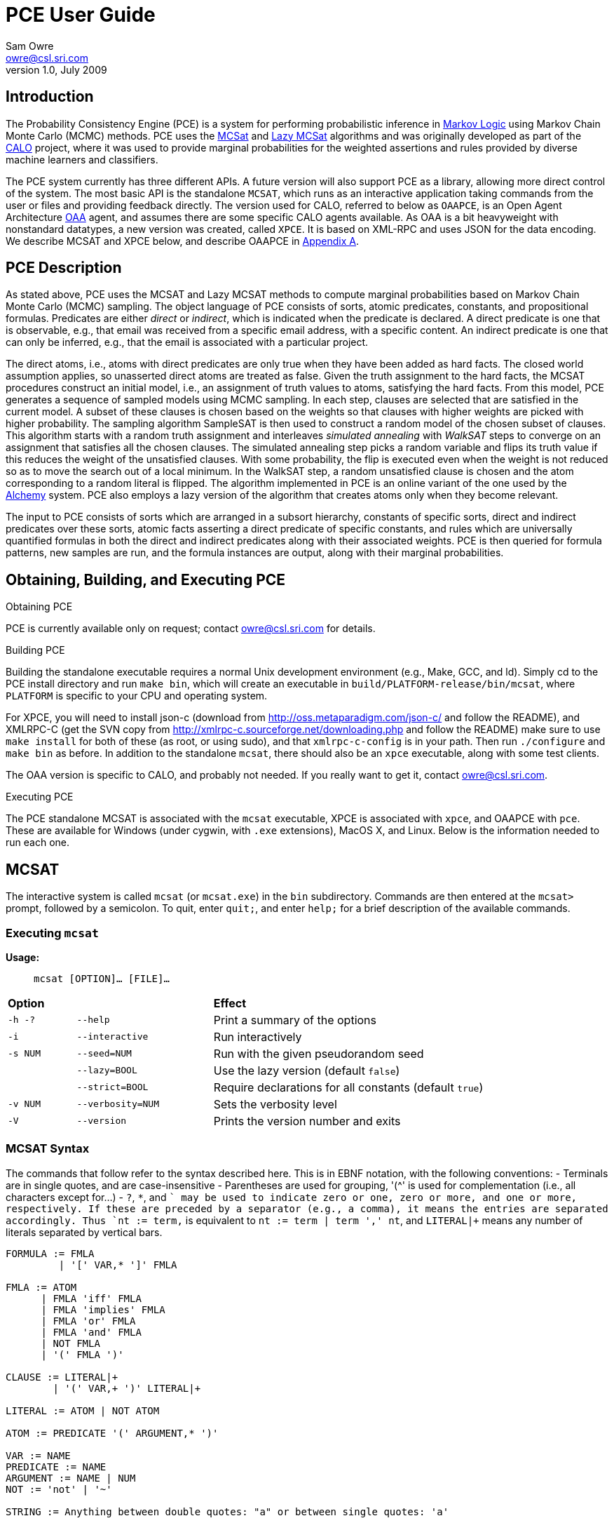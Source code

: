 //:listdef-labeled.style: horizontal
= PCE User Guide
:author: Sam Owre
:authors: Sam Owre, Natarajan Shankar, Bruno Dutertre, and Shahin Saadati
:email: owre@csl.sri.com
:revdate: July 2009
:revnumber: 1.0

== Introduction

The Probability Consistency Engine (PCE) is a system for performing
probabilistic inference in <<MarkovLogic,Markov Logic>> using
Markov Chain Monte Carlo (MCMC) methods.  PCE uses the <<MCSAT,MCSat>> and
<<LazyMCSAT,Lazy MCSat>> algorithms and was originally developed as part
of the <<CALO,CALO>> project, where it was used to provide marginal
probabilities for the weighted assertions and rules provided by diverse
machine learners and classifiers.

The PCE system currently has three different APIs.  A future version will
also support PCE as a library, allowing more direct control of the system.
The most basic API is the standalone `MCSAT`, which runs as an interactive
application taking commands from the user or files and providing feedback
directly.  The version used for CALO, referred to below as `OAAPCE`, is an
Open Agent Architecture <<OAA,OAA>> agent, and assumes there are some
specific CALO agents available.  As OAA is a bit heavyweight with
nonstandard datatypes, a new version was created, called `XPCE`.  It is
based on XML-RPC and uses JSON for the data encoding.  We describe MCSAT
and XPCE below, and describe OAAPCE in <<OAAPCE,Appendix A>>.

== PCE Description
[[pce-description]]

As stated above, PCE uses the MCSAT and Lazy MCSAT methods to compute
marginal probabilities based on Markov Chain Monte Carlo (MCMC) sampling.
The object language of PCE consists of sorts, atomic predicates,
constants, and propositional formulas.  Predicates are either _direct_ or
_indirect_, which is indicated when the predicate is declared.  A direct
predicate is one that is observable, e.g., that email was received from a
specific email address, with a specific content.  An indirect predicate is
one that can only be inferred, e.g., that the email is associated with a
particular project.

The direct atoms, i.e., atoms with direct predicates are only true when
they have been added as hard facts.  The closed world assumption applies,
so unasserted direct atoms are treated as false.  Given the truth
assignment to the hard facts, the MCSAT procedures construct an initial
model, i.e., an assignment of truth values to atoms, satisfying the hard
facts.  From this model, PCE generates a sequence of sampled models using
MCMC sampling.  In each step, clauses are selected that are satisfied in
the current model.  A subset of these clauses is chosen based on the
weights so that clauses with higher weights are picked with higher
probability.  The sampling algorithm SampleSAT is then used to construct a
random model of the chosen subset of clauses.  This algorithm starts with
a random truth assignment and interleaves _simulated annealing_ with
_WalkSAT_ steps to converge on an assignment that satisfies all the chosen
clauses.  The simulated annealing step picks a random variable and flips
its truth value if this reduces the weight of the unsatisfied clauses.
With some probability, the flip is executed even when the weight is not
reduced so as to move the search out of a local minimum.  In the WalkSAT
step, a random unsatisfied clause is chosen and the atom corresponding to
a random literal is flipped.  The algorithm implemented in PCE is an
online variant of the one used by the <<Alchemy,Alchemy>> system.  PCE
also employs a lazy version of the algorithm that creates atoms only when
they become relevant.

The input to PCE consists of sorts which are arranged in a subsort
hierarchy, constants of specific sorts, direct and indirect predicates over
these sorts, atomic facts asserting a direct predicate of specific
constants, and rules which are universally quantified formulas in both the
direct and indirect predicates along with their associated weights.
PCE is then queried for formula patterns, new samples are run, and the
formula instances are output, along with their marginal probabilities.

== Obtaining, Building, and Executing PCE

.Obtaining PCE
PCE is currently available only on request; contact
mailto:owre@csl.sri.com[] for details.

.Building PCE
Building the standalone executable requires a normal Unix development
environment (e.g., Make, GCC, and ld).  Simply cd to the PCE install
directory and run `make bin`, which will create an executable in
`build/PLATFORM-release/bin/mcsat`, where `PLATFORM` is specific to your
CPU and operating system.

For XPCE, you will need to install json-c
(download from http://oss.metaparadigm.com/json-c/[] and follow the
README), and XMLRPC-C (get the SVN copy from 
http://xmlrpc-c.sourceforge.net/downloading.php[] and follow the README)
make sure to use `make install` for both of these (as root, or using
sudo), and that `xmlrpc-c-config` is in your path.  Then run `./configure` and
`make bin` as before.  In addition to the standalone `mcsat`, there should
also be an `xpce` executable, along with some test clients.

The OAA version is specific to CALO, and probably not needed.  If you
really want to get it, contact owre@csl.sri.com.

.Executing PCE
The PCE standalone MCSAT is associated with the `mcsat` executable, XPCE
is associated with `xpce`, and OAAPCE with `pce`.  These are available for
Windows (under cygwin, with `.exe` extensions), MacOS X, and Linux.  Below
is the information needed to run each one.

== MCSAT

The interactive system is called `mcsat` (or `mcsat.exe`) in the `bin`
subdirectory.  Commands are then entered at the `mcsat>` prompt, followed
by a semicolon.  To quit, enter `quit;`, and enter `help;` for a brief
description of the available commands.

=== Executing `mcsat`

*Usage:*:: `mcsat [OPTION]... [FILE]...`

[format="csv", cols="1,2,4"]
|=================================
*Option*,, *Effect*
`-h -?`, `--help`,  Print a summary of the options
`-i`, `--interactive`, Run interactively
`-s NUM`, `--seed=NUM`, Run with the given pseudorandom seed
,`--lazy=BOOL`, Use the lazy version (default `false`)
,`--strict=BOOL`, Require declarations for all constants (default `true`)
`-v NUM`, `--verbosity=NUM`, Sets the verbosity level
`-V`, `--version`, Prints the version number and exits
|=================================


=== MCSAT Syntax
[[MCSATSyntax]]

The commands that follow refer to the syntax described here.
This is in EBNF notation, with the following conventions:
- Terminals are in single quotes, and are case-insensitive
- Parentheses are used for grouping, '++(^++' is used for complementation
  (i.e., all characters except for...)
- `?`, `*`, and `+` may be used to indicate zero or one, zero or more, and
  one or more, respectively.  If these are preceded by a separator (e.g.,
  a comma), it means the entries are separated accordingly.  Thus
  `nt := term,+` is equivalent to `nt := term | term ',' nt`, and
  `LITERAL|+` means any number of literals separated by vertical bars.

-----
FORMULA := FMLA
         | '[' VAR,* ']' FMLA
	 
FMLA := ATOM
      | FMLA 'iff' FMLA
      | FMLA 'implies' FMLA
      | FMLA 'or' FMLA
      | FMLA 'and' FMLA
      | NOT FMLA
      | '(' FMLA ')'

CLAUSE := LITERAL|+
        | '(' VAR,+ ')' LITERAL|+

LITERAL := ATOM | NOT ATOM	

ATOM := PREDICATE '(' ARGUMENT,* ')'

VAR := NAME
PREDICATE := NAME
ARGUMENT := NAME | NUM
NOT := 'not' | '~'

STRING := Anything between double quotes: "a" or between single quotes: 'a'

NAME := ALPHA (^ DELIM | CNTRL | COMMENT )*
NUM := ( DIGIT | '.' | '+' | '-' ) ( DIGIT | '.' )*
       must contain at least on DIGIT, at most one '.'

ALPHA := 'a' | ... | 'z' | 'A' | ... | 'Z'
DIGIT := '0' | ... | '9'
DELIM := ' ' | '(' | ')' | '[' | ']' | '|' | ',' | ';' | ':'
CNTRL := non-printing (control) characters
COMMENT := '#' to end of line
-----

=== MCSAT Commands

MCSAT has a simple syntax.  Names (identifiers) start with a letter,
followed by any character other than parentheses, commas, semicolon,
colon, vertical bar, space, or control characters.  Numbers are simple
floating point numbers: an optional plus or minus, followed by digits
and an optional decimal point.  Whitespace is ignored.

Atoms are predicates applied to constants, e.g., `p(x, y, z)`.  As
described below, predicates have an arity and a signature.  Literals are
atoms or negated atoms, where the tilde "`~`" is used for negation.
Clauses are disjunctions of literals, separated by vertical bars "`|`".

Commands are case-insensitive, and terminated with a semicolon.

=== MCSAT Commands

==== sort

MCSAT uses simple sorts - sorts are pairwise disjoint or subsorts (see
below) and introduced with the `sort` or `subsort` command.

*Syntax:*:: `sort NAME;`

*Example:*:: `sort File;`

==== subsort

Subsorts may be declared in PCE.  The effect of this is that every
constant belonging to a subsort also belongs to the supersort.  Subsorts
are technically not needed, but can make the algorithm run faster.

*Syntax:*:: `subsort` `NAME` `NAME` `;`

*Example:*:: `subsort File Entity;`

==== predicate

MCSAT supports predicates of any arity, but the sort signature must be
given.  MCSAT also makes a distinction between direct (observable), and
indirect predicates.  Internally, direct predicates satisfy the closed
world assumption, and indirect predicates do not.

*Syntax:*:: `predicate NAME ( NAMES ) IND ;`

where `IND` is "`direct`", "`indirect`", or omitted, defaulting to "`direct`".

*Example:*:: `predicate fileHasTask(File, Task) indirect;`
 
==== const

Sorts are empty initially, the `const` command is used to introduce
elements of a given sort.

*Syntax:*:: `const` `NAMES` `:` `NAME` `;`

*Example:*:: `const fi8, fi22, fi23: File`

==== assert

Similar to atom, but used to introduce facts.  Note that negative literals
may not be asserted, and the predicate must be direct.

*Syntax:*:: `assert ATOM ;`

*Example:*:: `assert fileHasTask(fi8, ta1);`

==== add

Add is used to introduce weighted formulas and rules.  Rules include
variables, which are introduced before the formula.

*Syntax*:: `add FORMULA WT ;`

 :: `add [ VARIABLES ] FORMULA WT ;`

where `WT` is an optional floating point weight.  If weight is missing,
the clause or rule is considered as a "hard" clause or rule. (This is
the same as having infinite weight).

*Example*:: `add fileHasTask(fi22, ta1)  1.286;`

adds a weighted ground clause.

-------------------
add [File, Email, Task]
        fileHasTask(File, Task) and attached(File, Email)
      implies emailHasTask(Email, Task);
-------------------
adds a rule with infinite weight.  This is essentially asserting the
axiom

latexmath:[$\forall F, E, T: fileHasTask(F, T) \,\wedge\,
attached(F, E) \Rightarrow emailHasTask(E, T)$]

==== add_caluse

Similar to `add`, but uses clauses instead of formulas.

*Syntax*:: `add_clause CLAUSE WT ;`

 :: `add ( VARIABLES ) CLAUSE WT ;`

where `WT` is an optional floating point weight.  If weight is missing,
the clause or rule is considered as a "hard" clause or rule. (This is
the same as having infinite weight).

*Example*:: `add_clause fileHasTask(fi22, ta1)  1.286;`

adds a weighted ground clause.

-------------------
add (File, Email, Task)
        ~fileHasTask(File, Task) | ~attached(File, Email)
      | emailHasTask(Email, Task);
-------------------
adds a rule with infinite weight.  This is essentially asserting the
axiom

latexmath:[$\forall F, E, T: fileHasTask(F, T) \,\wedge\,
attached(F, E) \Rightarrow emailHasTask(E, T)$]

==== ask

Creates instances of the `FORMULA`, runs MCSAT sampling to get marginal
probabilities, and prints the results, sorted according to probability
(highest to lowest).  Only returns results whose marginal probabilities
are greater than or equal to the `THRESHOLD`, and at most `MAXRESULTS` are
returned - unless it is 0, in which case all instances above the
`THRESHOLD` are returned.  The results are of the form 
----
   n results:
   [x <- c, ...] prob: clause_instance
   ...
----
   Note that the instances of the `FORMULA` are in clausal form, and in
   general will not be a syntactic match.

*Syntax:*:: `ask FORMULA THRESHOLD MAXRESULTS ;`

 :: `ask [ VARIABLES ] FORMULA THRESHOLD MAXRESULTS ;`

where
 - `THRESHOLD` is a number between 0.0 and 1.0 inclusive; default 0.0
 - `MAXRESULTS` is a nonnegative integer, default 0

*Example:*::
+ask [e, p] emailfrom(e, p) and hastask(e, ta1) 0.5 2;+

returns the (at most) 2 instances with probability at least .5, for
example
----
2 results:
[e <- em1, p <- pe1] 1.000: (emailfrom(em1, pe1) | hastask(em1, ta1))
[e <- em1, p <- pe2] 0.871: (emailfrom(em1, pe2) | hastask(em1, ta1))
----


==== mcsat

Runs the MCSAT process, running samples as described in
<<pce-description>>.

*Syntax*:: `mcsat`

`mcsat_params` is used to set MCSAT parameters.


==== mcsat_params

Displays or sets the parameters controlling the MCSAT algorithm.
Parameters that are set keep their value until set to another value.

*Syntax*:: `mcsat_params NUMS ;`

where NUMS is a comma-separated list of numbers, some of which may be
omitted.  The numbers represent, in order:

[format="csv",cols="4,^2,^1,10"]
|=================================
*Parameter*, *Type*, *Default*, *Description*
`max_samples`, nat, 100, number of samples generated  
`sa_probability`, 0.0 .. 1.0, 0.5, probability of a simulated annealing step
`samp_temperature`, > 0.0, 0.91, temperature for simulated annealing
`rvar_probability`, 0.0 .. 1.0, 0.2, probability used by a walksat step (see Note) 
`max_flips`, nat, 1000, bound on the number of flipped variables
`max_extra_flips`, nat, 10, number of extra flips performed after a model is found
|=================================

[NOTE]
============================
A walksat step selects an unsat clause and flips one of its variables
with probability `rvar_probability`, that variable is chosen randomly
with probability (1-rvar_probability), that variable is the one that
results in minimal increase of the number of unsat clauses.
============================

*Example:*::
+mcsat_params , , , .3;+

sets the `rvar_probability` to `0.3`.

==== reset

Resets the probabilities and number of samples.

*Syntax*:: `reset ;`

==== dumptables

Displays the current state of the system.  This includes the sorts with
their constants, the predicates, all known atoms with their current
probabilities, clauses, and rules.

*Syntax*:: `dumptables ;`

==== verbosity

Sets the verbosity level, used to control how much is printed. Defaults to 1.

*Syntax*:: `verbosity NUM ;`

==== help

Provides a brief summary of the commands.

*Syntax*:: `help ;`

==== quit

Exits mcsat.

*Syntax*:: `quit ;`

== XPCE

XPCE uses XML-RPC to provide PCE services.  The server may be local or
accessible over the web, and it supports multiple clients.  The data is
passed in JSON format, making it easy to read and check for errors.

=== Running XPCE

----
xpce PORT
----

This sets up an xpce server on the local host that listens to the given
PORT (normally an unused port > 1024).

=== XPCE Clients

XPCE clients will connect to the `PORT` using the URL of the server, with
`/RPC2` appended.  For example, `http://localhost:8080/RPC2` would be used
by a client running on the same host, where the server was started with
`PORT` `8080`.  The client may then invoke any of the methods listed
below.

=== XPCE Methods

XPCE responds to a number of XML-RPC methods.  In general, the methods
expect JSON input strings and returns JSON strings.  For the most part,
the methods correspond to the commands of MCSAT.  The return is generally
a JSON object (i.e., enclosed in '{}'), and if there is a warning or
error, it is included in the object as `"warning":` or `"error":` followed by
a descriptive string.  In the method descriptions below, if *Returns* is
missing it defaults to `{}`, and if *Errors* or *Warnings* is missing then
the command generates no messages directly, though indirectly a message
may still be returned, e.g., for a malformed formula.

==== `xpce.sort` - add a sort/supersort

*Description:*:: If `"super"` is not provided, introduces new sort with the
name `NAME`.  Otherwise introduces new sorts as needed, and creates the
subsort relation.

*Argument*:: `{"name": NAME, "super": NAME}`
- `"super"` is optional

*Errors*::
- `NAME is invalid`
- `NAME is in use as a sort` - if `"super"` is not provided
- `NAME is already a subsort of NAME`

==== `xpce.predicate` - add a predicate

*Description:*:: adds the NAME as a predicate, with signature given by the
   list of sorts in NAMES.

*Argument*:: `{"predicate": NAME, "arguments": NAMES, "observable": BOOL}`

*Errors*::
- `NAME is invalid`
- `NAME is in use as a predicate`


==== `xpce.const` - add constants of a given sort

*Description:*:: adds the NAMES as new constants of the given sort.

*Argument*:: `{"names": NAMES, "sort": NAME}`

*Errors*::
  - `NAME is invalid`
  - `NAME is in use as a constant`


==== `xpce.assert` - assert a fact

*Description:*:: asserts the `FACT` to the internal database.  Note that
   facts are of the form `p(c1,...,cn)`, where `p` is an observable
   predicate, and the `ci` are all constants.  Use `xpce.add` with a high
   weight for any other formulas.

*Argument*:: `{"fact": FACT}`


==== `xpce.add` - add a weighted assertion or rule

*Description:*:: asserts the `FORMULA` to the internal database with the
   given weight.  The FORMULA may contain variables, which are
   instantiated with constants of the corresponding sort.

*Argument*:: `{"formula": FORMULA, "weight": NUM, "source": NAME}`
- `"weight"` is optional, defaults to `DBL_MAX`.
- `"source"` is optional, no default


==== `xpce.ask` - query for instances

*Description:*:: Creates instances of the given formula, runs MCSAT
   sampling, and collects the results, sorted according to probability
   (highest to lowest).  Only returns results greater than or equal to the
   threshold, and at most maxresults are returned - unless it is zero, in
   which case all instances above the threshold are returned.

*Argument*:: `{"formula": FORMULA, "threshold": NUM, "maxresults": NUM}`
 - `"threshold"` is optional between 0.0 and 1.0 - default 0.0
 - `"maxresults"` is optional a nonnegative integer, default 0

*Returns*:: a JSON array of the form
-----
    [{"subst": SUBST, "formula_instance": FORMULA, "probability": NUM}
     ...
    ]
-----    

==== `xpce.command` - run an MCSAT command

*Description:*:: This is the simplest, and the only one that does not
expect a JSON string. It simply takes any of the commands as described in
<<MCSAT>> in the form of a string (including the terminating ';'), and
returns a string.

==== XPCE JSON Formula Syntax
[[FormulaSyntax]]
----
FORMULA := ATOM
         | {"not": FORMULA}
         | {"and": [FORMULA, FORMULA]}
         | {"or": [FORMULA, FORMULA]}
         | {"implies": [FORMULA, FORMULA]}
         | {"iff": [FORMULA, FORMULA]}

ATOM := {"atom": {"predicate": NAME, "arguments": ARGUMENTS}}

NAMES := [NAME++',']
ARGUMENTS := [ARGUMENT++',']
CONSTANTS := [CONSTANT++',']
NUM := ['+'|'-'] simple floating point number
NAME := chars except whitespace parens ':' ',' ';'
ARGUMENT := CONSTANT | {"var":  NAME}
CONSTANT := NAME
----

[[OAAPCE]]
== Appendix A: OAAPCE

OAAPCE is specific to the CALO system, and is unlikely to be useful
independently.  It requires the Query Manager in order to get at the hard
facts and type information, and waits for requests from the PCE harness
and various learners.  Historically, this was the only version of PCE, and
the executable is still called `pce`.

The CALO system was built with several independent agents, all managed
through OAA.  OAAPCE is an agent that provides a set of OAA solvables as
described below.  The output from OAAPCE is a table listing the marginal
probabilities of the indirect atoms.  This table can be queried for
specific patterns of atoms to obtain the marginal probabilities of
instance atoms matching the pattern.

At startup, OAAPCE generates a log file in the same directory it was started
from and includes a timestamp, e.g., `pce_2008-11-05T20-34-56.log`.  It
then initializes OAA connections, setting up the solvables.  After that
the internal tables are initialized, and the `pce.init` file is loaded, if
it exists.  Then the `pce.persist` file is loaded if it exists.  Finally,
the OAA main loop is invoked, at which point OAAPCE waits for OAA events.

The `pce.init` and `pce.persist` files are both text files, in the format
expected by MCSAT (see the MCSAT user guide).  The `pce.init` file is
intended for relatively fixed information, e.g., the sort, subsort
relation, and predicate declarations.  Other MCSAT commands may be
included, but these are the most important.  Note that without predicate
declarations OAAPCE will not generate any atoms, and nothing will be
inferred.  The `pce.persist` file is usually not generated by hand, but
reflects the processing that occurred during an earlier session.  Of
course, it is just a text file and may be edited if desired.  It will
generally simply grow monotonically with each new session.

OAAPCE keeps track of all ground atoms, collecting the number of samples for
which they are true; dividing this by the total number of samples taken
gives the probability for the atom.  To provide probabilities for more
complex formulas, OAAPCE must be told the formula of interest, which then
will be sampled along with the atoms.

The following sections describe the installation of OAAPCE, invoking OAAPCE, the
OAAPCE solvables, the other OAA interactions, and an Appendix that gives
examples of the various files and output generated by OAAPCE.

=== Running OAAPCE

[[pceoptions]]

*Usage:*:: `pce [OPTION]...`


[cols="1,2"]
|=================================
| *Option* | *Effect*
| `-h -? --help` | prints a help summary
| `--lazy=BOOL` | whether to use lazy version (default `true`)
| `-p --persistmode` | mode for the pce.persist file: +
{nbsp} `rw` - reads at startup, appends new events +
{nbsp} `ro` - reads only - no writing +
{nbsp} `wo` - does not read - but appends new events +
{nbsp} `none` - no reading or writing +
| `-v NUM   --verbosity=NUM` | sets the verbosity level
| `-V --version` | prints the version number and exits
|=================================

:listdef-labeled.style: vertical
=== OAAPCE Solvables

 `pce_fact(Source,Atom)` ::
   States that `Atom` is a fact.  Note that the `Atom` is simply a
   predicate applied to constants - negations are not allowed.  The
   predicate must be *direct*.  The `Source` is just a symbol indicating the
   source of the fact; it is not currently used by OAAPCE.

 `pce_learner_assert(Lid,Formula,Weight)` ::
   This is used to make weighted assertions.  `Lid` is a symbol indicating
   the learner generating the assertion - not currently used by OAAPCE.  The
   `Formula` is an ICL formula.  The `Weight` is a positive or negative
   double.

 `pce_learner_assert_list(Lid,List)` ::
   This is simply a convenience, so that a learner may pass in a list of
   assertions in one shot.  Each list element is a structure with two
   arguments: a `Formula` and a `Weight` (as in `pce_learner_assert`).  The
   ICL structure can be a list or a function with two arguments - the
   functor name is ignored.

 `pce_queryp(Q,P)` ::
   For a given query `Q`, OAAPCE will run a series of samples and return the
   probability `P`.

 `pce_subscribe(Lid,Formula,Id)` ::
   This is a means for getting OAAPCE to "push" the information to an agent,
   instead of it running `pce_queryp`.  The Formula is stored in internal
   tables, and a subscriber `Id` is returned.  When
   `pce_process_subscriptions` is invoked, all instances of the `Formula` and
   associated probabilities are sent via `oaa_Solve`.

 `pce_subscribe(Lid,Formula,Who,Condition,Id)` ::
   Currently the same as above, `Who` and `Condition` are ignored.

 `pce_process_subscriptions(X)` ::
   For each subscription, this sends a list of formula instances and their
   associated probabilities to the subscriber.

 `pce_unsubscribe(Lid,F)` ::
   Removes a given formula `F` from the subscriptions of the given `Lid`.

 `pce_unsubscribe(Lid,F,Who,Condition)` ::
   Similar to the above, `Who` and `Condition` are ignored.

 `pce_unsubscribe(SubscriptionId)` ::
   Unsubscribes based on subscription `Id`, rather than learner id and formula.

 `pce_unsubscribe_learner(Lid)` ::
   Unsubscribes all formulas associated with the given learner id `Lid`.

 `pce_full_model(M)` ::
   This returns a list of all ground atoms whose probability is greater
   than .51.  This is not actually a model, but is called that for
   historical reasons.

 `pce_add_user_defined_rule(Username,Text,Rule)` ::
   This is used to provide support for the natural language interface of
   the Calo system.  Users may provide their own rules, using natural
   language syntax.  The rule the user `Username` typed in is given in `Text`,
   which is not currently used by OAAPCE.  It is translated by the natural
   language interface into the form
   `implies(Strength,Antecedent,Consequent)`, where `Strength` is a weight,
   `Antecedent` and `Consequent` are the hypothesis and conclusion of the
   rule, respectively.  This is similar to the learner assertions, but in
   addition allows abbreviations, e.g., `clib:` abbreviates
   `http://calo.sri.com/core-plus-office#`.

=== Other OAA interactions

These are interactions involving OAA and external agents that are not OAAPCE
solvables.  `app_idle` is generated by the OAA facilitator, while the others
are solvables generated by external agents (e.g., learners, the Query
Manager, etc.)

 `app_idle` ::
   This is the idle loop.  It is called by the OAA facilitator often, and
   every minute it checks for new facts and constants from the query
   manager, runs a series of samples, and calls the
   `pce_update_model_callback` (see below).

 `oaa_Solve(query(query_pattern('(rdf:type \"Constant\"" ?x))'),[],Result)` ::
   When a new constant is provided to OAAPCE, its sort must be determined by
   invoking the Query Manager with this solvable.

 `oaa_Solve(pce_subscription_callback(pce_query_p(Inst, Prob), ...)` ::
   This is the solvable generated by `pce_process_subscriptions` (see above).

 `oaa_Solve(pce_update_model_callback(Retract, BecameTrueWeights, Flag))` ::
   This is invoked by the idle callback.  The first time, `Retract` is
   the empty list, and `BecameTrueWeights` is a list of pairs of ground
   atoms and their probabilities, for those with probability greater than
   .51, and the `Flag` is "`full`".  After that, only ground atoms whose value
   has "flipped" are given.  Those that go from true (prob > .51) to false
   are added to the `Retract` list, while those that go from false (prob <`
   .51) to true are added to the `BecameTrueWeights` list, along with their
   associated probabilities.  In this case the `Flag` is "`incremental`".

 `oaa_Solve(agent_data(..., 'QueryManager', Info)` ::
   This is used to determine if the query manager is available.  Note that
   without the query manager, OAAPCE will not be able to determine the sort
   of new constants, and will ignore them.

 `oaa_Solve(query(query_pattern(PredPat),AnswerPat,Results)` ::
   This is used to determine if any new facts are available.  `PredPat` is
   of the form "`'(Pred ?x01,?x02)'`", and `AnswerPat` of the form
   "`[answer_pattern('[{?x01},{?x02}]')]`".  Again, if the query manager is
   not available, no new facts can be determined.

== Bibliography
[bibliography]
- [[[MarkovLogic]]] Matthew Richardson and Pedro Domingos.
  'Markov Logic Networks'.  'Machine Learning'. 2006.
- [[[MCSAT]]] Hoifung Poon and Pedro Domingos.
  'Sound and Efficient Inference with Probabilistic and Deterministic
  Dependencies'. Proceedings of the Twenty-First National Conference on
  Artificial Intelligence (AAAI-06). 458--463. 2006. Boston, MA. AAAI
  Press.
- [[[LazyMCSAT]]] Parag Singla and Pedro Domingos.
  'Memory-Efficient Inference in Relational Domains'.
  'Proceedings of the Twenty-First National Conference on Artificial
  Intelligence (AAAI-06). 488--493. 2006. Boston, MA. AAAI Press.
- [[[CALO]]] 'The CALO Project'.   SRI International.
  http://caloproject.sri.com/[]
- [[[OAA]]] 'Open Agent Architecture'. SRI International.
  http://www.ai.sri.com/~oaa/[]
- [[[Alchemy]]] Kok, S., Singla, P., Richardson, M., and Domingos, P.
  `The Alchemy system for statistical relational AI`.
  Technical report, Department of Computer Science and Engineering,
  University of Washington (2005).
  http://www.cs.washington.edu/ai/alchemy[].
